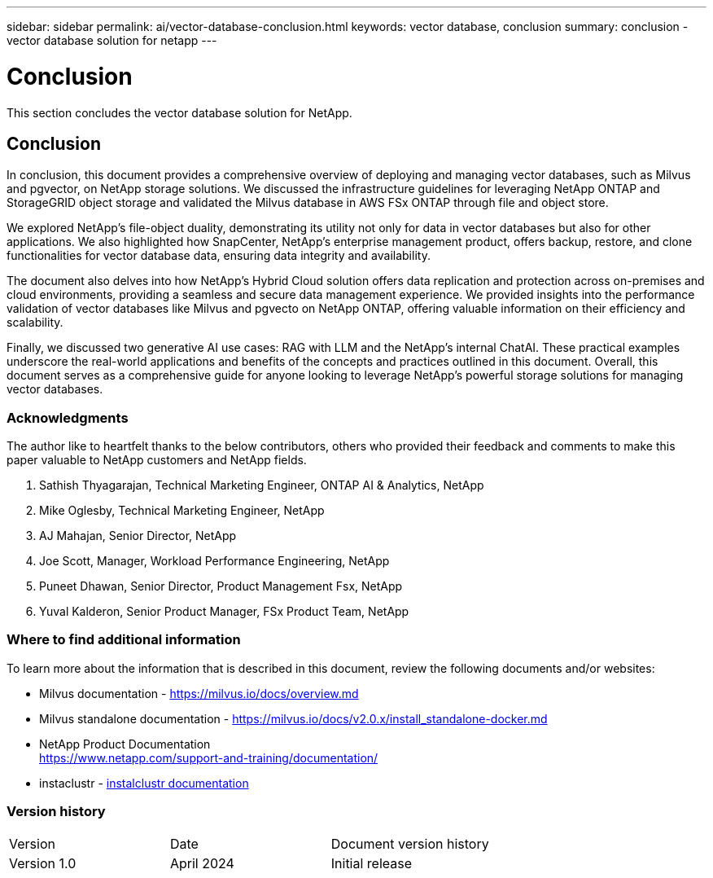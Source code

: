 ---
sidebar: sidebar
permalink: ai/vector-database-conclusion.html
keywords: vector database, conclusion
summary: conclusion - vector database solution for netapp
---

= Conclusion
:hardbreaks:
:nofooter:
:icons: font
:linkattrs:
:imagesdir: ../media/

[.lead]
This section concludes the vector database solution for NetApp.

== Conclusion

In conclusion, this document provides a comprehensive overview of deploying and managing vector databases, such as Milvus and pgvector, on NetApp storage solutions. We discussed the infrastructure guidelines for leveraging NetApp ONTAP and StorageGRID object storage and validated the Milvus database in AWS FSx ONTAP through file and object store. 

We explored NetApp's file-object duality, demonstrating its utility not only for data in vector databases but also for other applications. We also highlighted how SnapCenter, NetApp's enterprise management product, offers backup, restore, and clone functionalities for vector database data, ensuring data integrity and availability. 

The document also delves into how NetApp's Hybrid Cloud solution offers data replication and protection across on-premises and cloud environments, providing a seamless and secure data management experience. We provided insights into the performance validation of vector databases like Milvus and pgvecto on NetApp ONTAP, offering valuable information on their efficiency and scalability.

Finally, we discussed two generative AI use cases: RAG with LLM and the NetApp’s internal ChatAI. These practical examples underscore the real-world applications and benefits of the concepts and practices outlined in this document. Overall, this document serves as a comprehensive guide for anyone looking to leverage NetApp's powerful storage solutions for managing vector databases.

=== Acknowledgments
The author like to heartfelt thanks to the below contributors, others who provided their feedback and comments to make this paper valuable to NetApp customers and NetApp fields.   

. Sathish Thyagarajan, Technical Marketing Engineer, ONTAP AI & Analytics, NetApp
. Mike Oglesby, Technical Marketing Engineer, NetApp
. AJ Mahajan, Senior Director, NetApp
. Joe Scott, Manager, Workload Performance Engineering, NetApp
. Puneet Dhawan, Senior Director, Product Management Fsx, NetApp
. Yuval Kalderon, Senior Product Manager, FSx Product Team, NetApp

=== Where to find additional information
To learn more about the information that is described in this document, review the following documents and/or websites:

* Milvus documentation - https://milvus.io/docs/overview.md
* Milvus standalone documentation - https://milvus.io/docs/v2.0.x/install_standalone-docker.md
* NetApp Product Documentation
https://www.netapp.com/support-and-training/documentation/
* instaclustr - link:https://www.instaclustr.com/support/documentation/?_bt=&_bk=&_bm=&_bn=x&_bg=&utm_term=&utm_campaign=&utm_source=adwords&utm_medium=ppc&hsa_acc=1467100120&hsa_cam=20766399079&hsa_grp=&hsa_ad=&hsa_src=x&hsa_tgt=&hsa_kw=&hsa_mt=&hsa_net=adwords&hsa_ver=3&gad_source=1&gclid=CjwKCAjw26KxBhBDEiwAu6KXtzOZhN0dl0H1smOMcj9nsC0qBQphdMqFR7IrVQqeG2Y4aHWydUMj2BoCdFwQAvD_BwE[instalclustr documentation]

=== Version history
|===
|Version	|Date	|Document version history
|Version 1.0	|April 2024	|Initial release
|===